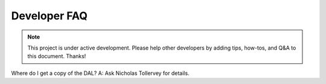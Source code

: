 .. _devfaq:

=============
Developer FAQ
=============

.. note::

    This project is under active development. Please help other
    developers by adding tips, how-tos, and Q&A to this document.
    Thanks!

Where do I get a copy of the DAL? A: Ask Nicholas Tollervey for details.
